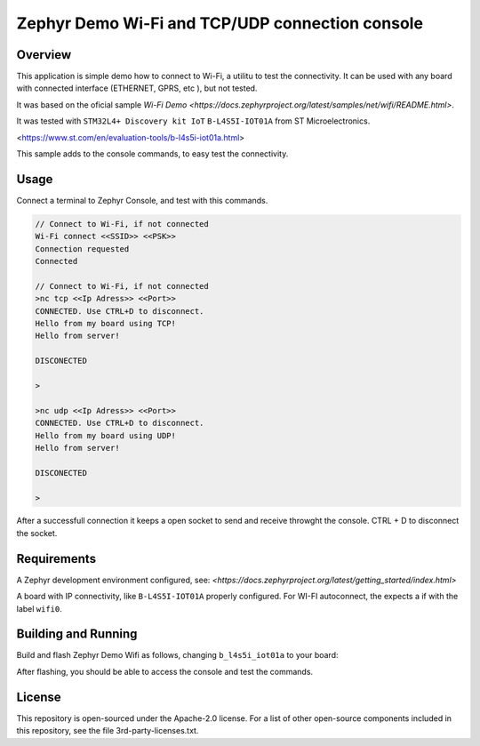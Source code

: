 .. _blinky-sample:

Zephyr Demo Wi-Fi and TCP/UDP connection console
######

Overview
********

This application is simple demo how to connect to Wi-Fi, a  utilitu to test the connectivity.
It can be used with any board with connected interface (ETHERNET, GPRS, etc ), but not tested.

It was based on the oficial sample
`Wi-Fi Demo <https://docs.zephyrproject.org/latest/samples/net/wifi/README.html>`.

It was tested with ``STM32L4+ Discovery kit IoT`` ``B-L4S5I-IOT01A`` from 
ST Microelectronics.

<https://www.st.com/en/evaluation-tools/b-l4s5i-iot01a.html>

This sample adds to the console commands, to easy test the connectivity.

Usage
********

Connect a terminal to Zephyr Console, and test with this commands.

.. code-block:: none

	// Connect to Wi-Fi, if not connected
	Wi-Fi connect <<SSID>> <<PSK>>
	Connection requested
	Connected

	// Connect to Wi-Fi, if not connected
	>nc tcp <<Ip Adress>> <<Port>>
	CONNECTED. Use CTRL+D to disconnect.
	Hello from my board using TCP!
	Hello from server!
	
	DISCONECTED
	
	>
	
	>nc udp <<Ip Adress>> <<Port>>
	CONNECTED. Use CTRL+D to disconnect.
	Hello from my board using UDP!
	Hello from server!

	DISCONECTED
	
	>

.. image:: https://raw.githubusercontent.com/jptcarreira/zephyr-demo-wifi/master/zephyr-wifi-demo.png


After a successfull connection it keeps a open socket to send and receive throwght the console.
CTRL + D to disconnect the socket.


Requirements
************

A Zephyr development environment configured, see:
`<https://docs.zephyrproject.org/latest/getting_started/index.html>`

A board with IP connectivity, like ``B-L4S5I-IOT01A`` properly configured.
For WI-FI autoconnect, the expects a if with the label ``wifi0``.


Building and Running
********************

Build and flash Zephyr Demo Wifi as follows, changing ``b_l4s5i_iot01a`` to your board:

.. zephyr-app-commands::
   :zephyr-app: szephyr-demo-wifi
   :board: b_l4s5i_iot01a
   :goals: build flash
   :compact:

After flashing, you should be able to access the console and test the commands.


License
************
This repository is open-sourced under the Apache-2.0 license.
For a list of other open-source components included in this repository, see the file 3rd-party-licenses.txt.

